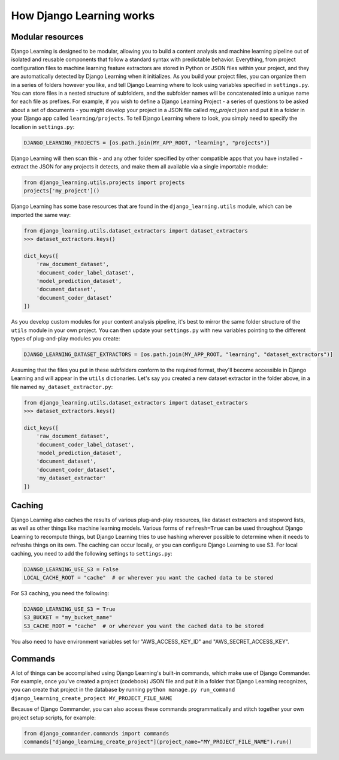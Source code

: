 How Django Learning works
--------------------------

Modular resources
==================

Django Learning is designed to be modular, allowing you to build a content analysis and machine learning
pipeline out of isolated and reusable components that follow a standard syntax with predictable behavior.
Everything, from project configuration files to machine learning feature extractors are stored in Python
or JSON files within your project, and they are automatically detected by Django Learning when it
initializes.  As you build your project files, you can organize them in a series of folders however
you like, and tell Django Learning where to look using variables specified in ``settings.py``. You can
store files in a nested structure of subfolders, and the subfolder names will be concatenated into a
unique name for each file as prefixes.  For example, if you wish to define a Django Learning Project -
a series of questions to be asked about a set of documents - you might develop your project in a JSON
file called `my_project.json` and put it in a folder in your Django app called ``learning/projects``.
To tell Django Learning where to look, you simply need to specify the location in ``settings.py``:

.. code:: python

    DJANGO_LEARNING_PROJECTS = [os.path.join(MY_APP_ROOT, "learning", "projects")]


Django Learning will then scan this - and any other folder specified by other compatible apps that you
have installed - extract the JSON for any projects it detects, and make them all available via
a single importable module:

.. code:: python

    from django_learning.utils.projects import projects
    projects['my_project']()


Django Learning has some base resources that are found in the ``django_learning.utils`` module,
which can be imported the same way:

.. code:: python

    from django_learning.utils.dataset_extractors import dataset_extractors
    >>> dataset_extractors.keys()

    dict_keys([
        'raw_document_dataset',
        'document_coder_label_dataset',
        'model_prediction_dataset',
        'document_dataset',
        'document_coder_dataset'
    ])

As you develop custom modules for your content analysis pipeline, it's best to mirror the same
folder structure of the ``utils`` module in your own project. You can then update your ``settings.py``
with new variables pointing to the different types of plug-and-play modules you create:

.. code:: python

    DJANGO_LEARNING_DATASET_EXTRACTORS = [os.path.join(MY_APP_ROOT, "learning", "dataset_extractors")]

Assuming that the files you put in these subfolders conform to the required format, they'll become
accessible in Django Learning and will appear in the ``utils`` dictionaries. Let's say you created a
new dataset extractor in the folder above, in a file named ``my_dataset_extractor.py``:

.. code:: python

    from django_learning.utils.dataset_extractors import dataset_extractors
    >>> dataset_extractors.keys()

    dict_keys([
        'raw_document_dataset',
        'document_coder_label_dataset',
        'model_prediction_dataset',
        'document_dataset',
        'document_coder_dataset',
        'my_dataset_extractor'
    ])


Caching
========

Django Learning also caches the results of various plug-and-play resources, like dataset extractors and
stopword lists, as well as other things like machine learning models. Various forms of ``refresh=True``
can be used throughout Django Learning to recompute things, but Django Learning tries to use hashing
wherever possible to determine when it needs to refreshs things on its own. The caching can occur locally,
or you can configure Django Learning to use S3. For local caching, you need to add the following settings to
``settings.py``:

.. code:: python

    DJANGO_LEARNING_USE_S3 = False
    LOCAL_CACHE_ROOT = "cache"  # or wherever you want the cached data to be stored

For S3 caching, you need the following:

.. code:: python

    DJANGO_LEARNING_USE_S3 = True
    S3_BUCKET = "my_bucket_name"
    S3_CACHE_ROOT = "cache"  # or wherever you want the cached data to be stored

You also need to have environment variables set for "AWS_ACCESS_KEY_ID" and "AWS_SECRET_ACCESS_KEY".


Commands
========

A lot of things can be accomplished using Django Learning's built-in commands, which make use of
Django Commander. For example, once you've created a project (codebook) JSON file and put it in a
folder that Django Learning recognizes, you can create that project in the database by running
``python manage.py run_command django_learning_create_project MY_PROJECT_FILE_NAME``

Because of Django Commander, you can also access these commands programmatically and stitch together
your own project setup scripts, for example:

.. code:: python

    from django_commander.commands import commands
    commands["django_learning_create_project"](project_name="MY_PROJECT_FILE_NAME").run()